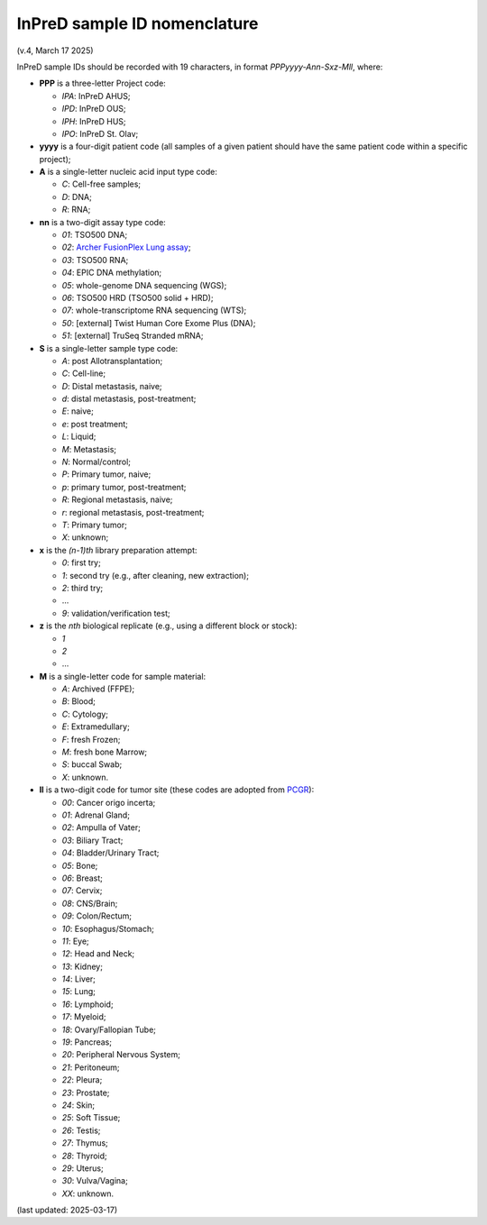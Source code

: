 
InPreD sample ID nomenclature
=============================

(v.4, March 17 2025)

InPreD sample IDs should be recorded with 19 characters, in format *PPPyyyy-Ann-Sxz-Mll*, where:

- **PPP** is a three-letter Project code:

  - *IPA*: InPreD AHUS;
  - *IPD*: InPreD OUS;
  - *IPH*: InPreD HUS;
  - *IPO*: InPreD St. Olav;

- **yyyy** is a four-digit patient code (all samples of a given patient should have the same patient code within a specific project);
- **A** is a single-letter nucleic acid input type code:

  - *C*: Cell-free samples;
  - *D*: DNA;
  - *R*: RNA;

- **nn** is a two-digit assay type code:

  - *01*: TSO500 DNA;
  - *02*: `Archer FusionPlex Lung assay <https://archerdx.com/research-products/solid-tumor-research/fusionplex-lung/>`_;
  - *03*: TSO500 RNA;
  - *04*: EPIC DNA methylation;
  - *05*: whole-genome DNA sequencing (WGS);
  - *06*: TSO500 HRD (TSO500 solid + HRD);
  - *07*: whole-transcriptome RNA sequencing (WTS);
  - *50*: [external] Twist Human Core Exome Plus (DNA);
  - *51*: [external] TruSeq Stranded mRNA;

- **S** is a single-letter sample type code:

  - *A*: post Allotransplantation;
  - *C*: Cell-line;
  - *D*: Distal metastasis, naive;
  - *d*: distal metastasis, post-treatment;
  - *E*: naive;
  - *e*: post treatment;
  - *L*: Liquid;
  - *M*: Metastasis;
  - *N*: Normal/control;
  - *P*: Primary tumor, naive;
  - *p*: primary tumor, post-treatment;
  - *R*: Regional metastasis, naive;
  - *r*: regional metastasis, post-treatment;
  - *T*: Primary tumor;
  - *X*: unknown;

- **x** is the *(n-1)th* library preparation attempt:

  -	*0*: first try;
  - *1*: second try (e.g., after cleaning, new extraction);
  - *2*: third try;
  - ...
  - *9*: validation/verification test;

- **z** is the *nth* biological replicate (e.g., using a different block or stock):

  -	*1*
  - *2*
  - ...

- **M** is a single-letter code for sample material:

  - *A*: Archived (FFPE);
  - *B*: Blood;
  - *C*: Cytology;
  - *E*: Extramedullary;
  - *F*: fresh Frozen;
  - *M*: fresh bone Marrow;
  - *S*: buccal Swab;
  - *X*: unknown.

- **ll** is a two-digit code for tumor site (these codes are adopted from `PCGR <https://github.com/sigven/pcgr>`_):

  - *00*: Cancer origo incerta;
  - *01*: Adrenal Gland;
  - *02*: Ampulla of Vater;
  - *03*: Biliary Tract;
  - *04*: Bladder/Urinary Tract;
  - *05*: Bone;
  - *06*: Breast;
  - *07*: Cervix;
  - *08*: CNS/Brain;
  - *09*: Colon/Rectum;
  - *10*: Esophagus/Stomach;
  - *11*: Eye;
  - *12*: Head and Neck;
  - *13*: Kidney;
  - *14*: Liver;
  - *15*: Lung;
  - *16*: Lymphoid;
  - *17*: Myeloid;
  - *18*: Ovary/Fallopian Tube;
  - *19*: Pancreas;
  - *20*: Peripheral Nervous System;
  - *21*: Peritoneum;
  - *22*: Pleura;
  - *23*: Prostate;
  - *24*: Skin;
  - *25*: Soft Tissue;
  - *26*: Testis;
  - *27*: Thymus;
  - *28*: Thyroid;
  - *29*: Uterus;
  - *30*: Vulva/Vagina;
  - *XX*: unknown.

(last updated: 2025-03-17)
